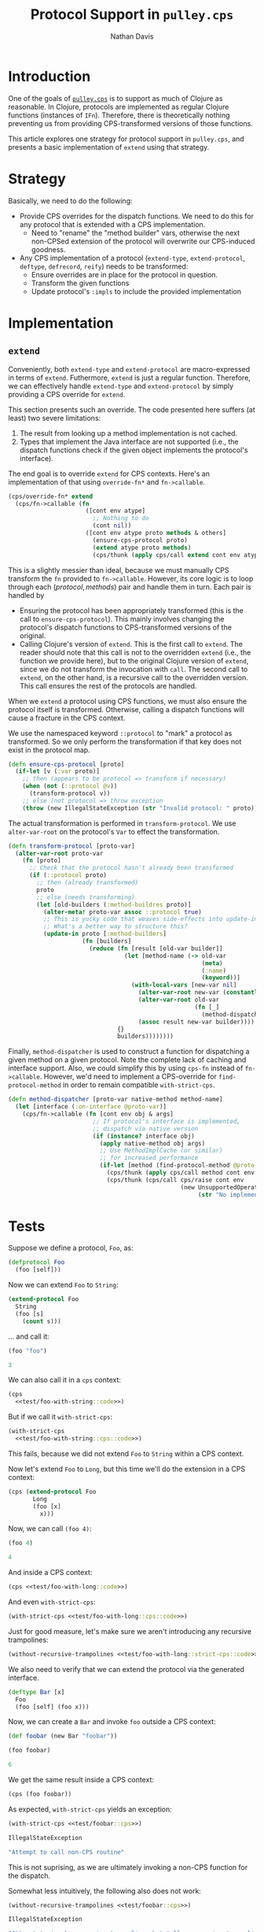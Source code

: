 #+title: Protocol Support in =pulley.cps=
#+author: Nathan Davis
#+date:

#+begin_comment
Copyright 2016 Positronic Solutions, LLC.

This file is part of pulley.cps.

pulley.cps is free software: you can redistribute it and/or modify
it under the terms of the GNU Lesser General Public License as published by
the Free Software Foundation, either version 3 of the License, or
(at your option) any later version.

pulley.cps is distributed in the hope that it will be useful,
but WITHOUT ANY WARRANTY; without even the implied warranty of
MERCHANTABILITY or FITNESS FOR A PARTICULAR PURPOSE.  See the
GNU General Public License for more details.

You should have received a copy of the GNU Lesser General Public License
along with pulley.cps.  If not, see <http://www.gnu.org/licenses/>.
#+end_comment

* Introduction
  One of the goals of [[https://github.com/positronic-solutions/pulley.cps][=pulley.cps=]]
  is to support as much of Clojure as reasonable.
  In Clojure, protocols are implemented as regular Clojure functions
  (instances of =IFn=).
  Therefore, there is theoretically nothing preventing us
  from providing CPS-transformed versions of those functions.

  This article explores one strategy for protocol support in =pulley.cps=,
  and presents a basic implementation of =extend=
  using that strategy.
* Strategy
  Basically, we need to do the following:

  * Provide CPS overrides for the dispatch functions.
    We need to do this for any protocol
    that is extended with a CPS implementation.
    * Need to "rename" the "method builder" vars,
      otherwise the next non-CPSed extension of the protocol
      will overwrite our CPS-induced goodness.
  * Any CPS implementation of a protocol
    (=extend-type=, =extend-protocol=, =deftype=, =defrecord=, =reify=)
    needs to be transformed:
    * Ensure overrides are in place for the protocol in question.
    * Transform the given functions
    * Update protocol's =:impls= to include the provided implementation
* Implementation
** =extend=
   Conveniently, both =extend-type= and =extend-protocol=
   are macro-expressed in terms of =extend=.
   Futhermore, =extend= is just a regular function.
   Therefore, we can effectively handle =extend-type= and =extend-protocol=
   by simply providing a CPS override for =extend=.

   This section presents such an override.
   The code presented here suffers (at least) two severe limitations:

   1. The result from looking up a method implementation is not cached.
   2. Types that implement the Java interface are not supported
      (i.e., the dispatch functions check if the given object
      implements the protocol's interface).

   The end goal is to override =extend= for CPS contexts.
   Here's an implementation of that using =override-fn*=
   and =fn->callable=.

   #+name: extend
   #+begin_src clojure
     (cps/override-fn* extend
       (cps/fn->callable (fn
                           ([cont env atype]
                             ;; Nothing to do
                             (cont nil))
                           ([cont env atype proto methods & others]
                             (ensure-cps-protocol proto)
                             (extend atype proto methods)
                             (cps/thunk (apply cps/call extend cont env atype others))))))
   #+end_src

   This is a slightly messier than ideal,
   because we must manually CPS transform the =fn= provided to =fn->callable=.
   However, its core logic is to loop through each $(protocol, methods)$ pair
   and handle them in turn.
   Each pair is handled by
   * Ensuring the protocol has been appropriately transformed
     (this is the call to =ensure-cps-protocol=).
     This mainly involves changing the protocol's dispatch functions
     to CPS-transformed versions of the original.
   * Calling Clojure's version of =extend=.
     This is the first call to =extend=.
     The reader should note that this call is not to the overridden =extend=
     (i.e., the function we provide here),
     but to the original Clojure version of =extend=,
     since we do not transform the invocation with =call=.
     The second call to =extend=, on the other hand,
     is a recursive call to the overridden version.
     This call ensures the rest of the protocols are handled.

   When we =extend= a protocol using CPS functions,
   we must also ensure the protocol itself is transformed.
   Otherwise, calling a dispatch functions will cause a fracture
   in the CPS context.

   We use the namespaced keyword =::protocol=
   to "mark" a protocol as transformed.
   So we only perform the transformation
   if that key does not exist in the protocol map.

   #+name: ensure-cps-protocol
   #+begin_src clojure
     (defn ensure-cps-protocol [proto]
       (if-let [v (:var proto)]
         ;; then (appears to be protocol => transform if necessary)
         (when (not (::protocol @v))
           (transform-protocol v))
         ;; else (not protocol => throw exception
         (throw (new IllegalStateException (str "Invalid protocol: " proto)))))
   #+end_src

   The actual transformation is performed in =transform-protocol=.
   We use =alter-var-root= on the protocol's =Var=
   to effect the transformation.

   #+name: transform-protocol
   #+begin_src clojure
     (defn transform-protocol [proto-var]
       (alter-var-root proto-var
         (fn [proto]
           ;; Check that the protocol hasn't already been transformed
           (if (::protocol proto)
             ;; then (already transformed)
             proto
             ;; else (needs transforming)
             (let [old-builders (:method-buildres proto)]
               (alter-meta! proto-var assoc ::protocol true)
               ;; This is yucky code that weaves side-effects into update-in.
               ;; What's a better way to structure this?
               (update-in proto [:method-builders]
                          (fn [builders]
                            (reduce (fn [result [old-var builder]]
                                      (let [method-name (-> old-var
                                                            (meta)
                                                            (:name)
                                                            (keyword))]
                                        (with-local-vars [new-var nil]
                                          (alter-var-root new-var (constantly @old-var))
                                          (alter-var-root old-var
                                                          (fn [_]
                                                            (method-dispatcher proto-var new-var method-name)))
                                          (assoc result new-var builder))))
                                    {}
                                    builders))))))))
   #+end_src

   Finally, =method-dispatcher= is used to construct a function
   for dispatching a given method on a given protocol.
   Note the complete lack of caching and interface support.
   Also, we could simplify this by using =cps-fn=
   instead of =fn->callable=.
   However, we'd need to implement a CPS-override for =find-protocol-method=
   in order to remain compatible =with-strict-cps=.

   #+name: method-dispatcher
   #+begin_src clojure
     (defn method-dispatcher [proto-var native-method method-name]
       (let [interface (:on-interface @proto-var)]
         (cps/fn->callable (fn [cont env obj & args]
                             ;; If protocol's interface is implemented,
                             ;; dispatch via native version
                             (if (instance? interface obj)
                               (apply native-method obj args)
                               ;; Use MethodImplCache (or similar)
                               ;; for increased performance
                               (if-let [method (find-protocol-method @proto-var method-name obj)]
                                 (cps/thunk (apply cps/call method cont env obj args))
                                 (cps/thunk (cps/call cps/raise cont env
                                                      (new UnsupportedOperationException
                                                           (str "No implementation found for " method-name " on " (type obj)))))))))))
   #+end_src
* Tests
  :PROPERTIES:
  :header-args: :noweb yes
  :END:

  Suppose we define a protocol, =Foo=, as:
  #+name: test/Foo
  #+begin_src clojure
    (defprotocol Foo
      (foo [self]))
  #+end_src

  Now we can extend =Foo= to =String=:

  #+name: test/extend-Foo-to-String
  #+begin_src clojure
    (extend-protocol Foo
      String
      (foo [s]
        (count s)))
  #+end_src

  ... and call it:

  #+name: test/foo-with-string::code
  #+begin_src clojure
    (foo "foo")
  #+end_src

  #+name: test/foo-with-string::result
  #+begin_src clojure
    3
  #+end_src

  We can also call it in a =cps= context:

  #+name: test/foo-with-string::cps::code
  #+begin_src clojure
    (cps
      <<test/foo-with-string::code>>)
  #+end_src

  But if we call it =with-strict-cps=:

  #+name: test/foo-with-string::strict-cps::code
  #+begin_src clojure
    (with-strict-cps
      <<test/foo-with-string::cps::code>>)
  #+end_src

  This fails, because we did not extend =Foo=
  to =String= within a CPS context.

  Now let's extend =Foo= to =Long=,
  but this time we'll do the extension in a CPS context:

  #+name: test/extend-Foo-to-Long
  #+begin_src clojure
    (cps (extend-protocol Foo
           Long
           (foo [x]
             x)))
  #+end_src

  Now, we can call =(foo 4)=:

  #+name: test/foo-with-long::code
  #+begin_src clojure
    (foo 4)
  #+end_src

  #+name: test/foo-with-long::result
  #+begin_src clojure
    4
  #+end_src

  And inside a CPS context:

  #+name: test/foo-with-long::cps::code
  #+begin_src clojure
    (cps <<test/foo-with-long::code>>)
  #+end_src

  And even =with-strict-cps=:

  #+name: test/foo-with-long::strict-cps::code
  #+begin_src clojure
    (with-strict-cps <<test/foo-with-long::cps::code>>)
  #+end_src

  Just for good measure, let's make sure we aren't introducing
  any recursive trampolines:

  #+name: test/foo-with-long::strict-cps::without-recursive-trampolines::code
  #+begin_src clojure
    (without-recursive-trampolines <<test/foo-with-long::strict-cps::code>>)
  #+end_src

  We also need to verify that we can extend the protocol via
  the generated interface.

  #+name: test/Bar
  #+begin_src clojure
    (deftype Bar [x]
      Foo
      (foo [self] (foo x)))
  #+end_src

  Now, we can create a =Bar= and invoke =foo= outside a CPS context:

  #+begin_src clojure
    (def foobar (new Bar "foobar"))
  #+end_src

  #+name: test/foobar
  #+begin_src clojure
    (foo foobar)
  #+end_src

  #+name: test/foobar::result
  #+begin_src clojure
    6
  #+end_src

  We get the same result inside a CPS context:

  #+name: test/foobar::cps
  #+begin_src clojure
    (cps (foo foobar))
  #+end_src

  As expected, =with-strict-cps= yields an exception:

  #+name: test/foobar::strict-cps
  #+begin_src clojure
    (with-strict-cps <<test/foobar::cps>>)
  #+end_src

  #+name: test/foobar::strict-cps::ex
  #+begin_src clojure
    IllegalStateException
  #+end_src

  #+name: test/foobar::strict-cps::ex-msg
  #+begin_src clojure
    "Attempt to call non-CPS routine"
  #+end_src

  This is not suprising, as we are ultimately invoking a non-CPS function
  for the dispatch.

  Somewhat less intuitively, the following also does not work:

  #+name: test/foobar::without-recursive-trampolines
  #+begin_src clojure
    (without-recursive-trampolines <<test/foobar::cps>>)
  #+end_src

  #+name: test/foobar::without-recursive-trampolines::ex
  #+begin_src clojure
    IllegalStateException
  #+end_src

  #+name: test/foobar::without-recursive-trampolines::ex-msg
  #+begin_src clojure
    "Attempt to invoke recursive trampoline, but *allow-recursive-trampolines* does not allow it."
  #+end_src
* Conclusion
  Adding protocol support to =pulley.cps= looks promising.
  More work is necessary, but already a basic implementation of =extend=
  has been developed.
  This has some problems, such as efficiency,
  but I am hopeful these problems can be solved fairly easily.

  Once the implementation of =extend= has reached acceptable standards,
  we will need to focus on implementing remaining protocol forms.
  These are basically =defprotocol= and type definitions
  (=reify=, =deftype=, =defrecord=, etc.)
  that involve protocol implementations.

  =defprotocol= probably can just be passed through unchanged.
  That is, we really don't need to transform it —
  transformation can be defered until it is forced
  by another form (e.g., =extend=).

  A strategy for implementing type definitions will need to be developed.
  One viable strategy might be to implement an interface
  that exposes a map of protocol methods for an object.
  Then, e.g. the transformation of a =reify= form
  would include an implementation of this interface.
  The dispatch methods would need to be altered
  to use this interface when it is implemented.
  Other type definition forms would be similarly transformed.

  One interesting aspect that merits further exploration
  is the possibility of using a similar strategy
  to implement CPS dispatching of Java interface methods.
  I.e., instead of returning a map of protocol implementations,
  we can return a map of interface implementations.
  Objects that wish to participate in the CPS protocol
  for a particular set of interfaces can implement this interface.
  Similar to the implementation for protocols,
  invocation of Java interface methods would need
  to take this interface into account in transformed code.
* Source
** =protocols.clj=
#+name: protocols.clj
#+begin_src clojure :noweb yes :mkdirp yes :tangle src/com/positronic_solutions/pulley/cps/experimental/protocols.clj
  ;; Copyright 2016 Positronic Solutions, LLC.
  ;;
  ;; This file is part of pulley.cps.
  ;;
  ;; pulley.cps is free software: you can redistribute it and/or modify
  ;; it under the terms of the GNU Lesser General Public License as published by
  ;; the Free Software Foundation, either version 3 of the License, or
  ;; (at your option) any later version.
  ;;
  ;; pulley.cps is distributed in the hope that it will be useful,
  ;; but WITHOUT ANY WARRANTY; without even the implied warranty of
  ;; MERCHANTABILITY or FITNESS FOR A PARTICULAR PURPOSE.  See the
  ;; GNU General Public License for more details.
  ;;
  ;; You should have received a copy of the GNU Lesser General Public License
  ;; along with pulley.cps.  If not, see <http://www.gnu.org/licenses/>.

  ;; Note:  This file is automatically generated from protocols.org
  ;;        using org-bable-tangle.  Please make any changes
  ;;        to the .org file and re-tangle.

  (ns com.positronic-solutions.pulley.cps.experimental.protocols
    "Experimental module that allows protocols to be extended
    with CPS-transformed implementations.

    Note:  This module is considered experimental and may be removed
           or changed extensively in the future.
           Use it at your own risk!"
    (:require [com.positronic-solutions.pulley.cps :as cps]))

  <<method-dispatcher>>

  <<transform-protocol>>

  <<ensure-cps-protocol>>

  <<extend>>

#+end_src
** =protocols_test.clj=
   #+name: protocols_test.clj
   #+begin_src clojure :noweb yes :mkdirp yes :tangle test/com/positronic_solutions/pulley/cps/experimental/protocols_test.clj
     ;; Copyright 2016 Positronic Solutions, LLC.
     ;;
     ;; This file is part of pulley.cps.
     ;;
     ;; pulley.cps is free software: you can redistribute it and/or modify
     ;; it under the terms of the GNU Lesser General Public License as published by
     ;; the Free Software Foundation, either version 3 of the License, or
     ;; (at your option) any later version.
     ;;
     ;; pulley.cps is distributed in the hope that it will be useful,
     ;; but WITHOUT ANY WARRANTY; without even the implied warranty of
     ;; MERCHANTABILITY or FITNESS FOR A PARTICULAR PURPOSE.  See the
     ;; GNU General Public License for more details.
     ;;
     ;; You should have received a copy of the GNU Lesser General Public License
     ;; along with pulley.cps.  If not, see <http://www.gnu.org/licenses/>.

     ;; Note:  This file is automatically generated from protocols.org
     ;;        using org-bable-tangle.  Please make any changes
     ;;        to the .org file and re-tangle.

     (ns com.positronic-solutions.pulley.cps.experimental.protocols-test
       (:require [clojure.test :refer :all]
                 [com.positronic-solutions.pulley.cps :refer [cps
                                                              cps-fn
                                                              with-strict-cps
                                                              without-recursive-trampolines]]
                 [com.positronic-solutions.pulley.cps.experimental.protocols]))

     <<test/Foo>>

     <<test/Bar>>

     (deftest test-Foo
       (testing "String"
         <<test/extend-Foo-to-String>>
         (testing "native"
           (is (= <<test/foo-with-string::result>>
                  <<test/foo-with-string::code>>)))
         (testing "cps"
           (is (= <<test/foo-with-string::result>>
                  <<test/foo-with-string::cps::code>>)))
         (testing "with-strict-cps"
           (is (thrown? java.lang.IllegalStateException
                        <<test/foo-with-string::strict-cps::code>>))))

       (testing "Long"
         <<test/extend-Foo-to-Long>>
         (testing "native"
           (is (= <<test/foo-with-long::result>>
                  <<test/foo-with-long::code>>)))
         (testing "cps"
           (is (= <<test/foo-with-long::result>>
                  <<test/foo-with-long::cps::code>>)))
         (testing "with-strict-cps"
           (is (= <<test/foo-with-long::result>>
                          <<test/foo-with-long::strict-cps::code>>)))
         (testing "without-recursive-trampolines"
           (is (= <<test/foo-with-long::result>>
                  <<test/foo-with-long::strict-cps::without-recursive-trampolines::code>>))))

       (testing "Bar"
         (let [foobar (new Bar "foobar")]
           (testing "native"
             (is (= <<test/foobar::result>>
                    <<test/foobar>>))
             (is (= <<test/foobar::result>>
                    <<test/foobar::cps>>))
             (is (thrown? <<test/foobar::strict-cps::ex>>
                          #<<test/foobar::strict-cps::ex-msg>>
                          <<test/foobar::strict-cps>>))
             (is (thrown? <<test/foobar::without-recursive-trampolines::ex>>
                          #<<test/foobar::without-recursive-trampolines::ex-msg>>
                          <<test/foobar::without-recursive-trampolines>>))))))
   #+end_src
